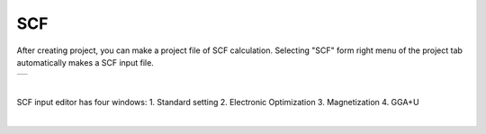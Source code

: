 SCF
===

After creating project, you can make a project file of SCF calculation.
Selecting "SCF" form right menu of the project tab automatically makes a SCF input file.

+-------------------------------------------------------------------+
| .. image:: ../../../img/input_editor/scf/selectSCF.png            |
|    :scale: 30 %                                                   |
|    :align: center                                                 |
+-------------------------------------------------------------------+

|

SCF input editor has four windows:
1. Standard setting
2. Electronic Optimization
3. Magnetization
4. GGA+U

|

+------------------------------------------------------------------------+
| |                                                                      |
| | **Standard Setting**                                              |
+------------------------------------------------------------------------+
| .. image:: ../../../img/input_editor/scf/Menu01_StandardSetting.png    |
|    :scale: 30 %                                                        |
|    :align: center                                                      |
+------------------------------------------------------------------------+
| |                                                                      |
| | **Electronic Optimization**                                      |
+------------------------------------------------------------------------+
| .. image:: ../../../img/projects/Menu02_ElectronicOptimization.png      |
|    :scale: 30 %                                                        |
|    :align: center                                                      |
+------------------------------------------------------------------------+
| |                                                                      |
| | **Magnetization**                                                  |
+------------------------------------------------------------------------+
| .. image:: ../../../img/projects/Menu03_Magnetization.png              |
|    :scale: 30 %                                                        |
|    :align: center                                                      |
+------------------------------------------------------------------------+
| |                                                                      |
| | **GGA+U**                                                           |
+------------------------------------------------------------------------+
| .. image:: ../../../img/projects/Menu04_GGAplusU.png                   |
|    :scale: 30 %                                                        |
|    :align: center                                                      |
+------------------------------------------------------------------------+


